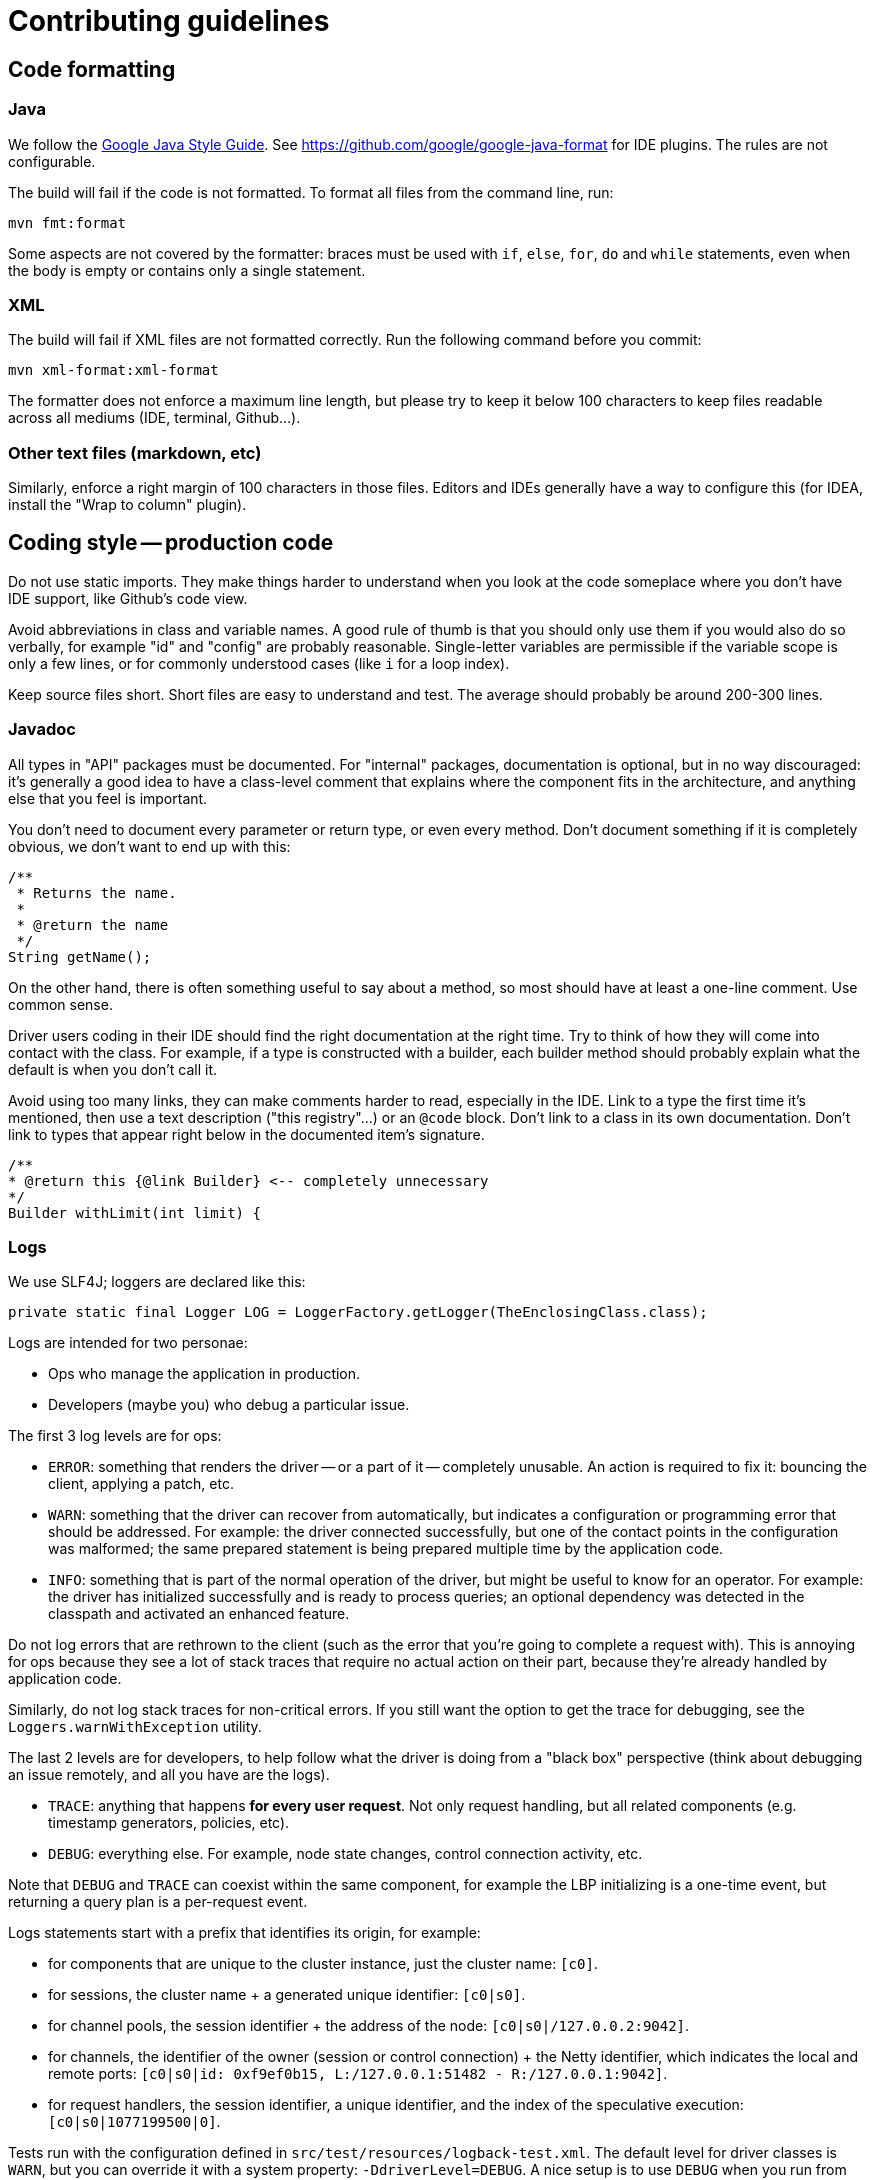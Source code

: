 = Contributing guidelines

== Code formatting

=== Java

We follow the https://google.github.io/styleguide/javaguide.html[Google Java Style Guide].
See https://github.com/google/google-java-format for IDE plugins.
The rules are not configurable.

The build will fail if the code is not formatted.
To format all files from the command line, run:

----
mvn fmt:format
----

Some aspects are not covered by the formatter: braces must be used with `if`, `else`, `for`, `do` and `while` statements, even when the body is empty or contains only a single statement.

=== XML

The build will fail if XML files are not formatted correctly.
Run the following command before you commit:

[,java]
----
mvn xml-format:xml-format
----

The formatter does not enforce a maximum line length, but please try to keep it below 100 characters to keep files readable across all mediums (IDE, terminal, Github...).

=== Other text files (markdown, etc)

Similarly, enforce a right margin of 100 characters in those files.
Editors and IDEs generally have a way to configure this (for IDEA, install the "Wrap to column" plugin).

== Coding style -- production code

Do not use static imports.
They make things harder to understand when you look at the code  someplace where you don't have IDE support, like Github's code view.

Avoid abbreviations in class and variable names.
A good rule of thumb is that you should only use them if you would also do so verbally, for example "id" and "config" are probably reasonable.
Single-letter variables are permissible if the variable scope is only a few lines, or for commonly understood cases (like `i` for a loop index).

Keep source files short.
Short files are easy to understand and test.
The average should probably  be around 200-300 lines.

=== Javadoc

All types in "API" packages must be documented.
For "internal" packages, documentation is optional, but in no way discouraged: it's generally a good idea to have a class-level comment that explains where the component fits in the architecture, and anything else that you feel is important.

You don't need to document every parameter or return type, or even every method.
Don't document  something if it is completely obvious, we don't want to end up with this:

[,java]
----
/**
 * Returns the name.
 *
 * @return the name
 */
String getName();
----

On the other hand, there is often something useful to say about a method, so most should have at least a one-line comment.
Use common sense.

Driver users coding in their IDE should find the right documentation at the right time.
Try to  think of how they will come into contact with the class.
For example, if a type is constructed with a builder, each builder method should probably explain what the default is when you don't call it.

Avoid using too many links, they can make comments harder to read, especially in the IDE.
Link to a type the first time it's mentioned, then use a text description ("this registry"...) or an `@code` block.
Don't link to a class in its own documentation.
Don't link to types that appear right below in the documented item's signature.

[,java]
----
/**
* @return this {@link Builder} <-- completely unnecessary
*/
Builder withLimit(int limit) {
----

=== Logs

We use SLF4J;
loggers are declared like this:

[,java]
----
private static final Logger LOG = LoggerFactory.getLogger(TheEnclosingClass.class);
----

Logs are intended for two personae:

* Ops who manage the application in production.
* Developers (maybe you) who debug a particular issue.

The first 3 log levels are for ops:

* `ERROR`: something that renders the driver -- or a part of it -- completely unusable.
An action is required to fix it: bouncing the client, applying a patch, etc.
* `WARN`: something that the driver can recover from automatically, but indicates a configuration or programming error that should be addressed.
For example: the driver connected successfully, but  one of the contact points in the configuration was malformed;
the same prepared statement is being prepared multiple time by the application code.
* `INFO`: something that is part of the normal operation of the driver, but might be useful to know for an operator.
For example: the driver has initialized successfully and is ready to process queries;
an optional dependency was detected in the classpath and activated an enhanced feature.

Do not log errors that are rethrown to the client (such as the error that you're going to complete a request with).
This is annoying for ops because they see a lot of stack traces that require no actual action on their part, because they're already handled by application code.

Similarly, do not log stack traces for non-critical errors.
If you still want the option to get the trace for debugging, see the `Loggers.warnWithException` utility.

The last 2 levels are for developers, to help follow what the driver is doing from a "black box" perspective (think about debugging an issue remotely, and all you have are the logs).

* `TRACE`: anything that happens *for every user request*.
Not only request handling, but all related components (e.g.
timestamp generators, policies, etc).
* `DEBUG`: everything else.
For example, node state changes, control connection activity, etc.

Note that `DEBUG` and `TRACE` can coexist within the same component, for example the LBP initializing is a one-time event, but returning a query plan is a per-request event.

Logs statements start with a prefix that identifies its origin, for example:

* for components that are unique to the cluster instance, just the cluster name: `[c0]`.
* for sessions, the cluster name + a generated unique identifier: `[c0|s0]`.
* for channel pools, the session identifier + the address of the node: `[c0|s0|/127.0.0.2:9042]`.
* for channels, the identifier of the owner (session or control connection) + the Netty identifier, which indicates the local and remote ports: `[c0|s0|id: 0xf9ef0b15, L:/127.0.0.1:51482 - R:/127.0.0.1:9042]`.
* for request handlers, the session identifier, a unique identifier, and the index of the  speculative execution: `[c0|s0|1077199500|0]`.

Tests run with the configuration defined in `src/test/resources/logback-test.xml`.
The default level for driver classes is `WARN`, but you can override it with a system property: `-DdriverLevel=DEBUG`.
A nice setup is to use `DEBUG` when you run from your IDE, and keep the default for the command line.

When you add or review new code, take a moment to run the tests in `DEBUG` mode and check if the output looks good.

=== Don't abuse the stream API

The `java.util.stream` API is often used (abused?) as a "functional API for collections":

[,java]
----
List<Integer> sizes = words.stream().map(String::length).collect(Collectors.toList());
----

The perceived advantages of this approach over traditional for-loops are debatable:

* readability: this is highly subjective.
But consider the following:
 ** everyone can read for-loops, whether they are familiar with the Stream API or not.
The opposite is not true.
 ** the stream API does not spell out all the details: what kind of list does `Collectors.toList()` return?
Is it pre-sized?
Mutable?
Thread-safe?
 ** the stream API looks pretty on simple examples, but things can get ugly fast.
Try rewriting `NetworkTopologyReplicationStrategy` with streams.
* concision: this is irrelevant.
When we look at code we care about maintainability, not how many keystrokes the author saved.
The for-loop version of the above example is just 5 lines long, and your brain doesn't take longer to parse it.

The bottom line: don't try to "be functional" at all cost.
Plain old for-loops are often just as simple.

=== Never assume a specific format for `toString()`

Only use `toString()` for debug logs or exception messages, and always assume that its format is unspecified and can change at any time.

If you need a specific string representation for a class, make it a dedicated method with a documented format, for example `toCqlLiteral`.
Otherwise it's too easy to lose track of the intended usage and break things: for example, someone modifies your `toString()` method to make their logs prettier, but unintentionally breaks the script export feature that expected it to produce CQL literals.

`toString()` can delegate to `toCqlLiteral()` if that is appropriate for logs.

=== Concurrency annotations

We use the http://jcip.net/annotations/doc/index.html[JCIP annotations] to document thread-safety policies.

Add them for all new code, with the exception of:

* enums and interfaces;
* utility classes (only static methods);
* test code.

Make sure you import the types from `net.jcip`, there are homonyms in the classpath.

=== Nullability annotations

We use the https://spotbugs.github.io[Spotbugs annotations] to document nullability of parameters, method return types and class members.

Please annotate any new class or interface with the appropriate annotations: `@NonNull`, `@Nullable`.
Make sure you import  the types from `edu.umd.cs.findbugs.annotations`, there are homonyms in the classpath.

== Coding style -- test code

Static imports are permitted in a couple of places:

* All AssertJ methods, e.g.:
+
[,java]
----
assertThat(node.getDatacenter()).isNotNull();
fail("Expecting IllegalStateException to be thrown");
----

* All Mockito methods, e.g.:
+
[,java]
----
when(codecRegistry.codecFor(DataTypes.INT)).thenReturn(codec);
verify(codec).decodePrimitive(any(ByteBuffer.class), eq(ProtocolVersion.DEFAULT));
----

* All Awaitility methods, e.g.:
+
[,java]
----
await().until(() -> somethingBecomesTrue());
----

Test methods names use lower snake case, generally start with `should`, and clearly indicate the purpose of the test, for example: `should_fail_if_key_already_exists`.
If you have trouble coming  up with a simple name, it might be a sign that your test does too much, and should be split.

We use AssertJ (`assertThat`) for assertions.
Don't use JUnit assertions (`assertEquals`,  `assertNull`, etc).

Don't try to generify at all cost: a bit of duplication is acceptable, if that helps keep the tests simple to understand (a newcomer should be able to understand how to fix a failing test without having to read too much code).

Test classes can be a bit longer, since they often enumerate similar test cases.
You can also factor some common code in a parent abstract class named with "XxxTestBase", and then split different families of tests into separate child classes.
For example, `CqlRequestHandlerTestBase`, `CqlRequestHandlerRetryTest`, `CqlRequestHandlerSpeculativeExecutionTest`...

=== Unit tests

They live in the same module as the code they are testing.
They should be fast and not start any external process.
They usually target one specific component and mock the rest of the driver context.

=== Integration tests

They live in the `integration-tests` module, and exercise the whole driver stack against an external process, which can be either one of:

* https://github.com/datastax/simulacron[Simulacron]: simulates Cassandra nodes on loopback addresses;
your test must "prime" data, i.e.
tell the nodes what results to return for pre-determined queries.
+
For an example of a Simulacron-based test, see `NodeTargetingIT`.

* https://github.com/pcmanus/ccm[CCM]: launches actual Cassandra nodes locally.
The `ccm` executable must be in the path.
+
You can pass a `-Dccm.version` system property to the build to target a particular Cassandra   version (it defaults to 3.11.0).
`-Dccm.directory` allows you to point to a local installation   -- this can be a checkout of the Cassandra codebase, as long as it's built.
See `CcmBridge` in   the driver codebase for more details.
+
For an example of a CCM-based test, see `PlainTextAuthProviderIT`.

==== Categories

Integration tests are divided into three categories:

===== Parallelizable tests

These tests can be run in parallel, to speed up the build.
They either use:

* dedicated Simulacron instances.
These are lightweight, and Simulacron will manage the ports to make sure that there are no collisions.
* a shared, one-node CCM cluster.
Each test works in its own keyspace.

The build runs them with a configurable degree of parallelism (currently 8).
The shared CCM cluster is initialized the first time it's used, and stopped before moving on to serial tests.
Note that we run with `parallel=classes`, which means methods within the same class never run concurrent to each other.

To make an integration test parallelizable, annotate it with `@Category(ParallelizableTests.class)`.
If you use CCM, it *must* be with `CcmRule`.

For an example of a Simulacron-based parallelizable test, see `NodeTargetingIT`.
For a CCM-based test, see `DirectCompressionIT`.

===== Serial tests

These tests cannot run in parallel, in general because they require CCM clusters of different sizes, or with a specific configuration (we never run more than one CCM cluster simultaneously: it would be too resource-intensive, and too complicated to manage all the ports).

The build runs them one by one, after the parallelizable tests.

To make an integration test serial, do not annotate it with `@Category`.
The CCM rule *must* be `CustomCcmRule`.

For an example, see `DefaultLoadBalancingPolicyIT`.

NOTE: if multiple serial tests have a common "base" class, do not pull up `CustomCcmRule`, each child class must have its own instance.
Otherwise they share the same CCM instance, and the first one destroys it on teardown.
See `TokenITBase` for how to organize code in those cases.

===== Isolated tests

Not only can those tests not run in parallel, they also require specific environment tweaks, typically system properties that need to be set before initialization.

The build runs them one by one, _each in its own JVM fork_, after the serial tests.

To isolate an integration test, annotate it with `@Category(IsolatedTests.class)`.
The CCM rule *must* be `CustomCcmRule`.

For an example, see `HeapCompressionIT`.

==== About test rules

Do not mix `CcmRule` and `SimulacronRule` in the same test.
It makes things harder to follow, and can be inefficient (if the `SimulacronRule` is method-level, it will create a Simulacron cluster for every test method, even those that only need CCM).

===== Class-level rules

Rules annotated with `@ClassRule` wrap the whole test class, and are reused across methods.
Try to use this as much as possible, as it's more efficient.
The fields need to be static;
also make them final and use constant naming conventions, like `CCM_RULE`.

When you use a server rule (`CcmRule` or `SimulacronRule`) and a `SessionRule` at the same level, wrap them into a rule chain to ensure proper initialization order:

[,java]
----
private static final CcmRule CCM_RULE = CcmRule.getInstance();
private static final SessionRule<CqlSession> SESSION_RULE = SessionRule.builder(CCM_RULE).build();

@ClassRule
public static final TestRule CHAIN = RuleChain.outerRule(CCM_RULE).around(SESSION_RULE);
----

===== Method-level rules

Rules annotated with `@Rule` wrap each test method.
Use lower-camel case for field names:

[,java]
----
private CcmRule ccmRule = CcmRule.getInstance();
private SessionRule<CqlSession> sessionRule = SessionRule.builder(ccmRule).build();

@ClassRule
public TestRule chain = RuleChain.outerRule(ccmRule).around(sessionRule);
----

Only use this for:

* CCM tests that use `@CassandraRequirement` or `@DseRequirement` restrictions at the method level (ex: `BatchStatementIT`).
* tests where you _really_ need to restart from a clean state for every method.

===== Mixed

It's also possible to use a `@ClassRule` for CCM / Simulacron, and a `@Rule` for the session rule.
In that case, you don't need to use a rule chain.

== Running the tests

=== Unit tests

 mvn clean test

This currently takes about 30 seconds.
The goal is to keep it within a couple of minutes (it runs for each commit if you enable the pre-commit hook -- see below).

=== Integration tests

 mvn clean verify

This currently takes about 9 minutes.
We don't have a hard limit, but ideally it should stay within 30 minutes to 1 hour.

You can skip test categories individually with `-DskipParallelizableITs`, `-DskipSerialITs` and `-DskipIsolatedITs` (`-DskipITs` still works to skip them all at once).

=== Configuring MacOS for Simulacron

Simulacron (used in integration tests) relies on loopback aliases to simulate multiple nodes.
On Linux or Windows, you shouldn't have anything to do.
On MacOS, run this script:

----
#!/bin/bash
for sub in {0..4}; do
    echo "Opening for 127.0.$sub"
    for i in {0..255}; do sudo ifconfig lo0 alias 127.0.$sub.$i up; done
done
----

Note that this is known to cause temporary increased CPU usage in OS X initially while mDNSResponder acclimates itself to the presence of added IP addresses.
This lasts several minutes.
Also, this does not survive reboots.

== License headers

The build will fail if some license headers are missing.
To update all files from the command line, run:

----
mvn license:format
----

== Pre-commit hook (highly recommended)

Ensure `pre-commit.sh` is executable, then run:

----
ln -s ../../pre-commit.sh .git/hooks/pre-commit
----

This will only allow commits if the tests pass.
It is also a good reminder to keep the test suite short.

NOTE: the tests run on the current state of the working directory.
I tried to add a `git stash` in the script to only test what's actually being committed, but I couldn't get it to run reliably (it's still in there but commented).
Keep this in mind when you commit, and don't forget to re-add the changes if the first attempt failed and you fixed the tests.

== Speeding up the build for local tests

If you need to install something in your local repository quickly, you can use the `fast` profile to skip all "non-essential" checks (licenses, formatting, tests, etc):

----
mvn clean install -Pfast
----

You can speed things up even more by targeting specific modules with the `-pl` option:

----
mvn clean install -Pfast -pl core,query-builder,mapper-runtime,mapper-processor,bom
----

Please run the normal build at least once before you push your changes.

== Commits

Keep your changes *focused*.
Each commit should have a single, clear purpose expressed in its  message.

Resist the urge to "fix" cosmetic issues (add/remove blank lines, move methods, etc.) in existing code.
This adds cognitive load for reviewers, who have to figure out which changes are relevant to the actual issue.
If you see legitimate issues, like typos, address them in a separate commit (it's fine to group multiple typo fixes in a single commit).

Isolate trivial refactorings into separate commits.
For example, a method rename that affects dozens of call sites can be reviewed in a few seconds, but if it's part of a larger diff it gets mixed up with more complex changes (that might affect the same lines), and reviewers have to check every line.

Commit message subjects start with a capital letter, use the imperative form and do *not* end with a period:

* correct: "Add test for CQL request handler"
* incorrect: "[.line-through]#Added test for CQL request handler#"
* incorrect: "[.line-through]#New test for CQL request handler#"

Avoid catch-all messages like "Minor cleanup", "Various fixes", etc.
They don't provide any useful information to reviewers, and might be a sign that your commit contains unrelated changes.

We don't enforce a particular subject line length limit, but try to keep it short.

You can add more details after the subject line, separated by a blank line.
The following pattern (inspired by http://netty.io/wiki/writing-a-commit-message.html[Netty]) is not mandatory, but welcome for complex changes:

----
One line description of your change

Motivation:

Explain here the context, and why you're making that change.
What is the problem you're trying to solve.

Modifications:

Describe the modifications you've done.

Result:

After your change, what will change.
----

== Pull requests

Like commits, pull requests should be focused on a single, clearly stated goal.

Don't base a pull request onto another one, it's too complicated to follow two branches that evolve at the same time.
If a ticket depends on another, wait for the first one to be merged.

If you have to address feedback, avoid rewriting the history (e.g.
squashing or amending commits): this makes the reviewers' job harder, because they have to re-read the full diff and figure out where your new changes are.
Instead, push a new commit on top of the existing history;
it will be squashed later when the PR gets merged.
If the history is complex, it's a good idea to indicate in the message where the changes should be squashed:

----
* 20c88f4 - Address feedback (to squash with "Add metadata parsing logic") (36 minutes ago)
* 7044739 - Fix various typos in Javadocs (2 days ago)
* 574dd08 - Add metadata parsing logic (2 days ago)
----

(Note that the message refers to the other commit's subject line, not the SHA-1.
This way it's still relevant if there are intermediary rebases.)

If you need new stuff from the base branch, it's fine to rebase and force-push, as long as you don't rewrite the history.
Just give a heads up to the reviewers beforehand.
Don't push a merge commit to a pull request.
